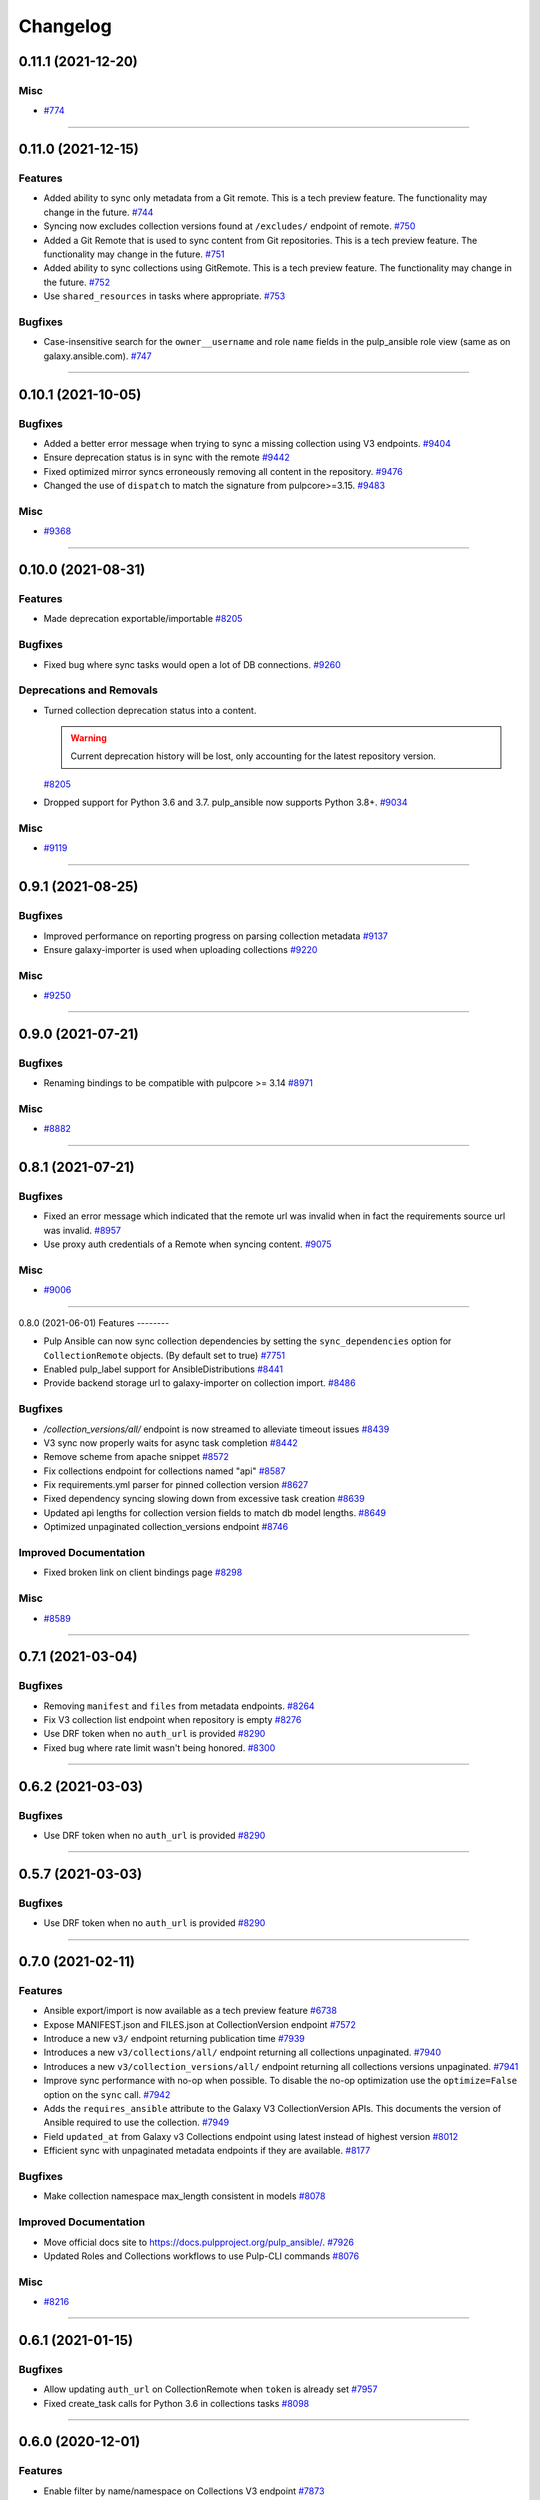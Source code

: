 =========
Changelog
=========

..
    You should *NOT* be adding new change log entries to this file, this
    file is managed by towncrier. You *may* edit previous change logs to
    fix problems like typo corrections or such.
    To add a new change log entry, please see
    https://docs.pulpproject.org/en/3.0/nightly/contributing/git.html#changelog-update

    WARNING: Don't drop the next directive!

.. towncrier release notes start

0.11.1 (2021-12-20)
===================

Misc
----

- `#774 <https://github.com/pulp/pulp_ansible/issues/774>`_


----


0.11.0 (2021-12-15)
===================

Features
--------

- Added ability to sync only metadata from a Git remote. This is a tech preview feature. The
  functionality may change in the future.
  `#744 <https://github.com/pulp/pulp_ansible/issues/744>`_
- Syncing now excludes collection versions found at ``/excludes/`` endpoint of remote.
  `#750 <https://github.com/pulp/pulp_ansible/issues/750>`_
- Added a Git Remote that is used to sync content from Git repositories. This is a tech preview
  feature. The functionality may change in the future.
  `#751 <https://github.com/pulp/pulp_ansible/issues/751>`_
- Added ability to sync collections using GitRemote. This is a tech preview feature. The
  functionality may change in the future.
  `#752 <https://github.com/pulp/pulp_ansible/issues/752>`_
- Use ``shared_resources`` in tasks where appropriate.
  `#753 <https://github.com/pulp/pulp_ansible/issues/753>`_


Bugfixes
--------

- Case-insensitive search for the ``owner__username`` and role ``name`` fields in the pulp_ansible role view (same as on galaxy.ansible.com).
  `#747 <https://github.com/pulp/pulp_ansible/issues/747>`_


----


0.10.1 (2021-10-05)
===================

Bugfixes
--------

- Added a better error message when trying to sync a missing collection using V3 endpoints.
  `#9404 <https://pulp.plan.io/issues/9404>`_
- Ensure deprecation status is in sync with the remote
  `#9442 <https://pulp.plan.io/issues/9442>`_
- Fixed optimized mirror syncs erroneously removing all content in the repository.
  `#9476 <https://pulp.plan.io/issues/9476>`_
- Changed the use of ``dispatch`` to match the signature from pulpcore>=3.15.
  `#9483 <https://pulp.plan.io/issues/9483>`_


Misc
----

- `#9368 <https://pulp.plan.io/issues/9368>`_


----


0.10.0 (2021-08-31)
===================

Features
--------

- Made deprecation exportable/importable
  `#8205 <https://pulp.plan.io/issues/8205>`_


Bugfixes
--------

- Fixed bug where sync tasks would open a lot of DB connections.
  `#9260 <https://pulp.plan.io/issues/9260>`_


Deprecations and Removals
-------------------------

- Turned collection deprecation status into a content.

  .. warning::

   Current deprecation history will be lost, only accounting for
   the latest repository version.

  `#8205 <https://pulp.plan.io/issues/8205>`_
- Dropped support for Python 3.6 and 3.7. pulp_ansible now supports Python 3.8+.
  `#9034 <https://pulp.plan.io/issues/9034>`_


Misc
----

- `#9119 <https://pulp.plan.io/issues/9119>`_


----


0.9.1 (2021-08-25)
==================

Bugfixes
--------

- Improved performance on reporting progress on parsing collection metadata
  `#9137 <https://pulp.plan.io/issues/9137>`_
- Ensure galaxy-importer is used when uploading collections
  `#9220 <https://pulp.plan.io/issues/9220>`_


Misc
----

- `#9250 <https://pulp.plan.io/issues/9250>`_


----


0.9.0 (2021-07-21)
==================

Bugfixes
--------

- Renaming bindings to be compatible with pulpcore >= 3.14
  `#8971 <https://pulp.plan.io/issues/8971>`_


Misc
----

- `#8882 <https://pulp.plan.io/issues/8882>`_


----


0.8.1 (2021-07-21)
==================

Bugfixes
--------

- Fixed an error message which indicated that the remote url was invalid when in fact the requirements
  source url was invalid.
  `#8957 <https://pulp.plan.io/issues/8957>`_
- Use proxy auth credentials of a Remote when syncing content.
  `#9075 <https://pulp.plan.io/issues/9075>`_


Misc
----

- `#9006 <https://pulp.plan.io/issues/9006>`_


----


0.8.0 (2021-06-01)
Features
--------

- Pulp Ansible can now sync collection dependencies by setting the ``sync_dependencies`` option for ``CollectionRemote`` objects.
  (By default set to true)
  `#7751 <https://pulp.plan.io/issues/7751>`_
- Enabled pulp_label support for AnsibleDistributions
  `#8441 <https://pulp.plan.io/issues/8441>`_
- Provide backend storage url to galaxy-importer on collection import.
  `#8486 <https://pulp.plan.io/issues/8486>`_


Bugfixes
--------

- `/collection_versions/all/` endpoint is now streamed to alleviate timeout issues
  `#8439 <https://pulp.plan.io/issues/8439>`_
- V3 sync now properly waits for async task completion
  `#8442 <https://pulp.plan.io/issues/8442>`_
- Remove scheme from apache snippet
  `#8572 <https://pulp.plan.io/issues/8572>`_
- Fix collections endpoint for collections named "api"
  `#8587 <https://pulp.plan.io/issues/8587>`_
- Fix requirements.yml parser for pinned collection version
  `#8627 <https://pulp.plan.io/issues/8627>`_
- Fixed dependency syncing slowing down from excessive task creation
  `#8639 <https://pulp.plan.io/issues/8639>`_
- Updated api lengths for collection version fields to match db model lengths.
  `#8649 <https://pulp.plan.io/issues/8649>`_
- Optimized unpaginated collection_versions endpoint
  `#8746 <https://pulp.plan.io/issues/8746>`_


Improved Documentation
----------------------

- Fixed broken link on client bindings page
  `#8298 <https://pulp.plan.io/issues/8298>`_


Misc
----

- `#8589 <https://pulp.plan.io/issues/8589>`_


----


0.7.1 (2021-03-04)
==================

Bugfixes
--------

- Removing ``manifest`` and ``files`` from metadata endpoints.
  `#8264 <https://pulp.plan.io/issues/8264>`_
- Fix V3 collection list endpoint when repository is empty
  `#8276 <https://pulp.plan.io/issues/8276>`_
- Use DRF token when no ``auth_url`` is provided
  `#8290 <https://pulp.plan.io/issues/8290>`_
- Fixed bug where rate limit wasn't being honored.
  `#8300 <https://pulp.plan.io/issues/8300>`_


----


0.6.2 (2021-03-03)
==================

Bugfixes
--------

- Use DRF token when no ``auth_url`` is provided
  `#8290 <https://pulp.plan.io/issues/8290>`_


----


0.5.7 (2021-03-03)
==================

Bugfixes
--------

- Use DRF token when no ``auth_url`` is provided
  `#8290 <https://pulp.plan.io/issues/8290>`_


----


0.7.0 (2021-02-11)
==================

Features
--------

- Ansible export/import is now available as a tech preview feature
  `#6738 <https://pulp.plan.io/issues/6738>`_
- Expose MANIFEST.json and FILES.json at CollectionVersion endpoint
  `#7572 <https://pulp.plan.io/issues/7572>`_
- Introduce a new ``v3/`` endpoint returning publication time
  `#7939 <https://pulp.plan.io/issues/7939>`_
- Introduces a new ``v3/collections/all/`` endpoint returning all collections unpaginated.
  `#7940 <https://pulp.plan.io/issues/7940>`_
- Introduces a new ``v3/collection_versions/all/`` endpoint returning all collections versions
  unpaginated.
  `#7941 <https://pulp.plan.io/issues/7941>`_
- Improve sync performance with no-op when possible. To disable the no-op optimization use the
  ``optimize=False`` option on the ``sync`` call.
  `#7942 <https://pulp.plan.io/issues/7942>`_
- Adds the ``requires_ansible`` attribute to the Galaxy V3 CollectionVersion APIs.
  This documents the version of Ansible required to use the collection.
  `#7949 <https://pulp.plan.io/issues/7949>`_
- Field ``updated_at`` from Galaxy v3 Collections endpoint using latest instead of highest version
  `#8012 <https://pulp.plan.io/issues/8012>`_
- Efficient sync with unpaginated metadata endpoints if they are available.
  `#8177 <https://pulp.plan.io/issues/8177>`_


Bugfixes
--------

- Make collection namespace max_length consistent in models
  `#8078 <https://pulp.plan.io/issues/8078>`_


Improved Documentation
----------------------

- Move official docs site to https://docs.pulpproject.org/pulp_ansible/.
  `#7926 <https://pulp.plan.io/issues/7926>`_
- Updated Roles and Collections workflows to use Pulp-CLI commands
  `#8076 <https://pulp.plan.io/issues/8076>`_


Misc
----

- `#8216 <https://pulp.plan.io/issues/8216>`_


----


0.6.1 (2021-01-15)
==================

Bugfixes
--------

- Allow updating ``auth_url`` on CollectionRemote when ``token`` is already set
  `#7957 <https://pulp.plan.io/issues/7957>`_
- Fixed create_task calls for Python 3.6 in collections tasks
  `#8098 <https://pulp.plan.io/issues/8098>`_


----


0.6.0 (2020-12-01)
==================

Features
--------

- Enable filter by name/namespace on Collections V3 endpoint
  `#7873 <https://pulp.plan.io/issues/7873>`_


Bugfixes
--------

- Allows a requirements.yml collection version specification to be respected during sync.
  `#7739 <https://pulp.plan.io/issues/7739>`_
- Allow requirements.yml with different sources to sync correctly.
  `#7741 <https://pulp.plan.io/issues/7741>`_
- Increased collection tag field length from 32 to 64, which allows sync to work for longer tag names
  used on galaxy.ansible.com.
  `#7827 <https://pulp.plan.io/issues/7827>`_


Misc
----

- `#7777 <https://pulp.plan.io/issues/7777>`_


----


0.5.6 (2021-01-12)
==================

Bugfixes
--------

- Fixed v3 schema pagination to match OpenAPI standard
  `#8037 <https://pulp.plan.io/issues/8037>`_
- Fix collection version comparison on re-syncs
  `#8039 <https://pulp.plan.io/issues/8039>`_
- Enable proxy on token refresh requests
  `#8051 <https://pulp.plan.io/issues/8051>`_


----


0.5.5 (2020-12-11)
==================

Bugfixes
--------

- Field ``updated_at`` from Galaxy v3 Collections endpoint using highest version
  `#7990 <https://pulp.plan.io/issues/7990>`_


----


0.5.4 (2020-12-04)
==================

Bugfixes
--------

- Increase interval between requests when token is required
  `#7929 <https://pulp.plan.io/issues/7929>`_


----


0.5.3 (2020-12-04)
==================

Bugfixes
--------

- Avoid rate limiting by slowing down sync when token is required
  `#7917 <https://pulp.plan.io/issues/7917>`_


----


0.5.2 (2020-11-19)
==================

Bugfixes
--------

- Improve MANIFEST.json handling and provide better error message
  `#5745 <https://pulp.plan.io/issues/5745>`_
- Ensure that when creating a ``CollectionRemote`` you can use ``token`` without specifying ``auth_url``
  `#7821 <https://pulp.plan.io/issues/7821>`_
- Fix version comparisons during sync and upload when comparing the same version with different build
  numbers.
  `#7826 <https://pulp.plan.io/issues/7826>`_
- Stop making requests to docs-blob endpoint on Galaxy v2
  `#7830 <https://pulp.plan.io/issues/7830>`_
- Avoid to download docs-blob when content is already saved
  `#7831 <https://pulp.plan.io/issues/7831>`_
- Ensure deprecation status is synced even when no content changes
  `#7834 <https://pulp.plan.io/issues/7834>`_
- Fix deprecation status update for pulp-ansible-client
  `#7871 <https://pulp.plan.io/issues/7871>`_
- Makes ``url`` optional when patching a collection remote
  `#7872 <https://pulp.plan.io/issues/7872>`_


----


0.5.1 (2020-11-09)
==================

Bugfixes
--------

- Token refresh happens when needed, not on every call.
  `#7643 <https://pulp.plan.io/issues/7643>`_
- Field ``updated_at`` from Galaxy v3 Collections endpoint using latest instead of highest version
  `#7775 <https://pulp.plan.io/issues/7775>`_
- Allow CollectionUploadViewSet subclass to set own serializer
  `#7788 <https://pulp.plan.io/issues/7788>`_
- Ensure that when creating a ``CollectionRemote`` with either a ``token`` or ``auth_url`` that you
  use both together.
  `#7802 <https://pulp.plan.io/issues/7802>`_


----


0.5.0 (2020-10-29)
==================

Features
--------

- Adds a new ``/pulp/api/v3/ansible/copy/`` endpoint allowing content to be copied from one
  ``AnsibleRepository`` version to a destination ``AnsibleRepository``.
  `#7621 <https://pulp.plan.io/issues/7621>`_


Bugfixes
--------

- Sync collection deprecation status
  `#7504 <https://pulp.plan.io/issues/7504>`_
- Supporting url formats that conform to ansible-galaxy cli (e.g. "https://galaxy.ansible.com" and
  "https://galaxy.ansible.com/api").
  `#7686 <https://pulp.plan.io/issues/7686>`_
- Fixed bug where only 10 collections were being synced in some cases
  `#7740 <https://pulp.plan.io/issues/7740>`_
- Fixed syncing with a default remote.
  `#7742 <https://pulp.plan.io/issues/7742>`_
- Increase the version size for ``CollectionVersions``.
  `#7745 <https://pulp.plan.io/issues/7745>`_
- Fixed bug where we didn't properly handle trailing slashes.
  `#7767 <https://pulp.plan.io/issues/7767>`_


Deprecations and Removals
-------------------------

- Remove 'certification' flag from CollectionVersion
  `#6715 <https://pulp.plan.io/issues/6715>`_
- Derive ANSIBLE_CONTENT_HOSTNAME from CONTENT_ORIGIN
  `#7368 <https://pulp.plan.io/issues/7368>`_
- Removing `deprecated` field from Collection
  `#7504 <https://pulp.plan.io/issues/7504>`_
- Url formats must conform to ansible-galaxy cli format (e.g. "https://galaxy.ansible.com" and
  "https://galaxy.ansible.com/api"). This means we no longer support urls such as
  "https://galaxy.ansible.com/api/v2/collections" or
  "https://galaxy.ansible.com/api/v2/collections/amazon/aws".
  `#7686 <https://pulp.plan.io/issues/7686>`_
- Galaxy URLs now require trailing slashes per the ansible-galaxy docs. Made an exception for
  "https://galaxy.ansible.com" since the ansible-galaxy CLI code does as well.
  `#7767 <https://pulp.plan.io/issues/7767>`_


----


0.4.3 (2020-11-04)
==================

Features
--------

- Allow CollectionUploadViewSet subclass to set own serializer
  `#7788 <https://pulp.plan.io/issues/7788>`_


----


0.4.2 (2020-10-09)
==================

Bugfixes
--------

- Update Collection serializer to match Galaxy v2
  `#7647 <https://pulp.plan.io/issues/7647>`_
- Fix galaxy collection endpoint results for empty repos
  `#7669 <https://pulp.plan.io/issues/7669>`_


----


0.4.1 (2020-09-30)
==================

Bugfixes
--------

- Fixing docs-blob file parser
  `#7551 <https://pulp.plan.io/issues/7551>`_
- Sync CollectionVersion metadata
  `#7632 <https://pulp.plan.io/issues/7632>`_


----


0.4.0 (2020-09-23)
==================

Bugfixes
--------

- List highest versions per repository
  `#7428 <https://pulp.plan.io/issues/7428>`_
- Fix skipped collections at requirements.yml
  `#7512 <https://pulp.plan.io/issues/7512>`_


----


0.3.0 (2020-09-09)
==================

Features
--------

- Add endpoint to show docs_blob for a CollectionVersion
  `#7397 <https://pulp.plan.io/issues/7397>`_
- Allow the requirements file field on remotes to be of longer length.
  `#7434 <https://pulp.plan.io/issues/7434>`_
- Sync docs_blob information for collection versions
  `#7439 <https://pulp.plan.io/issues/7439>`_


Bugfixes
--------

- Replace URLField with CharField
  `#7353 <https://pulp.plan.io/issues/7353>`_
- Pagination query params according to API versions.
  v1 and v2 - `page` and `page_size`
  v3 or above - `offset` and `limit`
  `#7396 <https://pulp.plan.io/issues/7396>`_
- Build collections URL according to requirements.yml
  `#7412 <https://pulp.plan.io/issues/7412>`_


Deprecations and Removals
-------------------------

- Changed V3 pagination to match Galaxy V3 API pagination
  `#7435 <https://pulp.plan.io/issues/7435>`_


Misc
----

- `#7453 <https://pulp.plan.io/issues/7453>`_


----


0.2.0 (2020-08-17)
==================

Features
--------

- Allow a Remote to be associated with a Repository and automatically use it when syncing the
  Repository.
  `#7194 <https://pulp.plan.io/issues/7194>`_


Deprecations and Removals
-------------------------

- Moved the role remote path from ``/pulp/api/v3/remotes/ansible/ansible/`` to
  ``/pulp/api/v3/remotes/ansible/role/`` to be consistent with
  ``/pulp/api/v3/remotes/ansible/collection/``.
  `#7305 <https://pulp.plan.io/issues/7305>`_


Misc
----

- `#6718 <https://pulp.plan.io/issues/6718>`_


----


0.2.0b15 (2020-07-14)
=====================

Features
--------

- Enable token authentication for syncing Collections.
  Added `auth_url` and `token` `fields <https://docs.ansible.com/ansible/latest/user_guide/collections_using.html#configuring-the-ansible-galaxy-client>`_ to `CollectionRemote`
  `#6540 <https://pulp.plan.io/issues/6540>`_


----


0.2.0b14 (2020-06-19)
=====================

Bugfixes
--------

- Make default page size equals to 100
  `#5494 <https://pulp.plan.io/issues/5494>`_
- Including requirements.txt on MANIFEST.in
  `#6889 <https://pulp.plan.io/issues/6889>`_


Misc
----

- `#6772 <https://pulp.plan.io/issues/6772>`_


----


0.2.0b13 (2020-05-28)
=====================

Features
--------

- Increased max length for `documentation`, `homepage`, `issues`, `repository` in `CollectionVersion`
  `#6648 <https://pulp.plan.io/issues/6648>`_


Bugfixes
--------

- Galaxy V3 download_url now uses fully qualified URL
  `#6510 <https://pulp.plan.io/issues/6510>`_
- Include readable error messages on user facing logger
  `#6657 <https://pulp.plan.io/issues/6657>`_
- Fix filename generation for ansible collection artifacts.
  `#6855 <https://pulp.plan.io/issues/6855>`_


Improved Documentation
----------------------

- Updated the required roles names
  `#6760 <https://pulp.plan.io/issues/6760>`_


Misc
----

- `#6673 <https://pulp.plan.io/issues/6673>`_, `#6848 <https://pulp.plan.io/issues/6848>`_, `#6850 <https://pulp.plan.io/issues/6850>`_


----


0.2.0b12 (2020-04-30)
=====================

Improved Documentation
----------------------

- Documented bindings installation on dev environment
  `#6390 <https://pulp.plan.io/issues/6390>`_


Misc
----

- `#6391 <https://pulp.plan.io/issues/6391>`_


----


0.2.0b11 (2020-03-13)
=====================

Features
--------

- Add support for syncing collections from Automation Hub's v3 api.
  `#6132 <https://pulp.plan.io/issues/6132>`_


Bugfixes
--------

- Including file type extension when uploading collections.
  This comes with a data migration that will fix incorrect fields for already uploaded collections.
  `#6223 <https://pulp.plan.io/issues/6223>`_


Improved Documentation
----------------------

- Added docs on how to use the new scale testing tools.
  `#6272 <https://pulp.plan.io/issues/6272>`_


Misc
----

- `#6155 <https://pulp.plan.io/issues/6155>`_, `#6223 <https://pulp.plan.io/issues/6223>`_, `#6272 <https://pulp.plan.io/issues/6272>`_, `#6300 <https://pulp.plan.io/issues/6300>`_


----


0.2.0b10 (2020-02-29)
=====================

Bugfixes
--------

- Includes webserver snippets in the packaged version also.
  `#6248 <https://pulp.plan.io/issues/6248>`_


Misc
----

- `#6250 <https://pulp.plan.io/issues/6250>`_


----


0.2.0b9 (2020-02-28)
====================

Bugfixes
--------

- Fix 404 error with ansible-galaxy 2.10.0 while staying compatible with 2.9.z CLI clients also.
  `#6239 <https://pulp.plan.io/issues/6239>`_


Misc
----

- `#6188 <https://pulp.plan.io/issues/6188>`_


----


0.2.0b8 (2020-02-02)
====================

Bugfixes
--------

- Fixed ``ansible-galaxy publish`` command which was failing with a 400 error.
  `#5905 <https://pulp.plan.io/issues/5905>`_
- Fixes ``ansible-galaxy role install`` when installing from Pulp.
  `#5929 <https://pulp.plan.io/issues/5929>`_


Improved Documentation
----------------------

- Heavy overhaul of workflow docs to be two long pages that are focused on the ``ansible-galaxy`` cli.
  `#4889 <https://pulp.plan.io/issues/4889>`_


Misc
----

- `#5867 <https://pulp.plan.io/issues/5867>`_, `#5929 <https://pulp.plan.io/issues/5929>`_, `#5930 <https://pulp.plan.io/issues/5930>`_, `#5931 <https://pulp.plan.io/issues/5931>`_


----


0.2.0b7 (2019-12-16)
====================

Features
--------

- Add "modify" endpoint as ``/pulp/api/v3/repositories/ansible/ansible/<uuid>/modify/``.
  `#5783 <https://pulp.plan.io/issues/5783>`_


Improved Documentation
----------------------

- Adds copyright notice to source.
  `#4592 <https://pulp.plan.io/issues/4592>`_


Misc
----

- `#5693 <https://pulp.plan.io/issues/5693>`_, `#5701 <https://pulp.plan.io/issues/5701>`_, `#5757 <https://pulp.plan.io/issues/5757>`_


----


0.2.0b6 (2019-11-20)
====================

Features
--------

- Add Ansible Collection endpoint.
  `#5520 <https://pulp.plan.io/issues/5520>`_
- Added `since` filter for CollectionImport messsages.
  `#5522 <https://pulp.plan.io/issues/5522>`_
- Add a tags filter by which to filter collection versions.
  `#5571 <https://pulp.plan.io/issues/5571>`_
- Allow users to update `deprecated` for collections endpoint.
  `#5577 <https://pulp.plan.io/issues/5577>`_
- Add the ability to set a certification status for a collection version.
  `#5579 <https://pulp.plan.io/issues/5579>`_
- Add sorting parameters to the collection versions endpoint.
  `#5621 <https://pulp.plan.io/issues/5621>`_
- Expose the deprecated field on collection versions and added a deprecated filter.
  `#5645 <https://pulp.plan.io/issues/5645>`_
- Added filters to v3 collection version endpoint
  `#5670 <https://pulp.plan.io/issues/5670>`_


Bugfixes
--------

- Reverting back to the older upload serializers.
  `#5555 <https://pulp.plan.io/issues/5555>`_
- Fix bug where CollectionImport was not being created in viewset causing 404s for galaxy.
  `#5569 <https://pulp.plan.io/issues/5569>`_
- Fixed an old call to _id in a collection task.
  `#5572 <https://pulp.plan.io/issues/5572>`_
- Fix 500 error for /pulp/api/v3/ page and drf_yasg error on api docs.
  `#5748 <https://pulp.plan.io/issues/5748>`_


Deprecations and Removals
-------------------------

- Change `_id`, `_created`, `_last_updated`, `_href` to `pulp_id`, `pulp_created`, `pulp_last_updated`, `pulp_href`
  `#5457 <https://pulp.plan.io/issues/5457>`_
- Remove "_" from `_versions_href`, `_latest_version_href`
  `#5548 <https://pulp.plan.io/issues/5548>`_
- Removing base field: `_type` .
  `#5550 <https://pulp.plan.io/issues/5550>`_
- Change `is_certified` to `certification` enum on `CollectionVersion`.
  `#5579 <https://pulp.plan.io/issues/5579>`_
- Sync is no longer available at the {remote_href}/sync/ repository={repo_href} endpoint. Instead, use POST {repo_href}/sync/ remote={remote_href}.

  Creating / listing / editing / deleting Ansible repositories is now performed on /pulp/api/v3/ansible/ansible/ instead of /pulp/api/v3/repositories/. Only Ansible content can be present in a Ansible repository, and only a Ansible repository can hold Ansible content.
  `#5625 <https://pulp.plan.io/issues/5625>`_
- Removing unnecessary `DELETE` action for `set_certified` method.
  `#5711 <https://pulp.plan.io/issues/5711>`_


Misc
----

- `#4554 <https://pulp.plan.io/issues/4554>`_, `#5580 <https://pulp.plan.io/issues/5580>`_, `#5629 <https://pulp.plan.io/issues/5629>`_


----


0.2.0b5 (2019-10-01)
====================

Misc
----

- `#5462 <https://pulp.plan.io/issues/5462>`_, `#5468 <https://pulp.plan.io/issues/5468>`_


----


0.2.0b3 (2019-09-18)
====================

Features
--------

- Setting `code` on `ProgressBar`.
  `#5184 <https://pulp.plan.io/issues/5184>`_
- Add galaxy-importer into import_collection to parse and validate collection.
  `#5239 <https://pulp.plan.io/issues/5239>`_
- Add Collection upload endpoint to Galaxy V3 API.
  `#5243 <https://pulp.plan.io/issues/5243>`_
- Introduces the `GALAXY_API_ROOT` setting that lets you re-root the Galaxy API.
  `#5244 <https://pulp.plan.io/issues/5244>`_
- Add `requirements.yaml <https://docs.ansible.com/ansible/devel/dev_guide/collections_tech_preview.html#install-multiple-collections-with-a-requirements-file>`_ specification support to collection sync.
  `#5250 <https://pulp.plan.io/issues/5250>`_
- Adding `is_highest` filter for Collection Version.
  `#5278 <https://pulp.plan.io/issues/5278>`_
- Add certified collections status support.
  `#5287 <https://pulp.plan.io/issues/5287>`_
- Support pulp-to-pulp syncing of collections by expanding galaxy API views/serializers
  `#5288 <https://pulp.plan.io/issues/5288>`_
- Add model for tracking collection import status.
  `#5300 <https://pulp.plan.io/issues/5300>`_
- Add collection imports endpoints.
  `#5301 <https://pulp.plan.io/issues/5301>`_
- Uploaded collections through the Galaxy V2 and V3 APIs now auto-create a RepositoryVersion for the
  Repository associated with the AnsibleDistribution.
  `#5334 <https://pulp.plan.io/issues/5334>`_
- Added support for `ansible-galaxy collections` command and removed mazer.
  `#5335 <https://pulp.plan.io/issues/5335>`_
- CollectionImport object is created on collection upload.
  `#5358 <https://pulp.plan.io/issues/5358>`_
- Adds id field to collection version items returned by API.
  `#5365 <https://pulp.plan.io/issues/5365>`_
- The Galaxy V3 artifacts/collections/ API now logs correctly during the import process.
  `#5366 <https://pulp.plan.io/issues/5366>`_
- Write galaxy-importer result of contents and docs_blob into CollectionVersion model
  `#5368 <https://pulp.plan.io/issues/5368>`_
- The Galaxy v3 API validates the tarball's binary data before import using the optional arguments
  `expected_namespace`, `expected_name`, and `expected_version`.
  `#5422 <https://pulp.plan.io/issues/5422>`_
- Settings ``ANSIBLE_API_HOSTNAME`` and ``ANSIBLE_CONTENT_HOSTNAME`` now have defaults that use your
  FQDN, which works with `the installer <https://github.com/pulp/ansible-pulp>`_ defaults.
  `#5466 <https://pulp.plan.io/issues/5466>`_


Bugfixes
--------

- Treating how JSONFields will be handled by OpenAPI.
  `#5299 <https://pulp.plan.io/issues/5299>`_
- Galaxy API v3 collection upload returns valid imports URL.
  `#5357 <https://pulp.plan.io/issues/5357>`_
- Fix CollectionVersion view imcompatibilty with ansible-galaxy.
  Fixes ansible issue https://github.com/ansible/ansible/issues/62076
  `#5459 <https://pulp.plan.io/issues/5459>`_


Improved Documentation
----------------------

- Added documentation on all settings.
  `#5244 <https://pulp.plan.io/issues/5244>`_


Deprecations and Removals
-------------------------

- Removing `latest` filter Collection Version.
  `#5227 <https://pulp.plan.io/issues/5227>`_
- Removed support for mazer cli.
  `#5335 <https://pulp.plan.io/issues/5335>`_
- Renamed _artifact on content creation to artifact.
  `#5428 <https://pulp.plan.io/issues/5428>`_


Misc
----

- `#4681 <https://pulp.plan.io/issues/4681>`_, `#5236 <https://pulp.plan.io/issues/5236>`_, `#5262 <https://pulp.plan.io/issues/5262>`_, `#5332 <https://pulp.plan.io/issues/5332>`_, `#5333 <https://pulp.plan.io/issues/5333>`_


----


0.2.0b2 (2019-08-12)
====================

Features
--------

- Fulltext Collection search is available with the ``q`` filter argument. A migration creates
  databases indexes to speed up the search.
  `#5075 <https://pulp.plan.io/issues/5075>`_
- Sync all collections (a full mirror) from Galaxy.
  `#5165 <https://pulp.plan.io/issues/5165>`_
- Mirror ansible collection
  `#5167 <https://pulp.plan.io/issues/5167>`_
- Added new fields to CollectionVersion and extended the CollectionVersion upload and sync to populate
  the data correctly. The serializer displays the new fields. The 'tags' field in serializer also has
  its own viewset for filtering on Tag objects system-wide.
  `#5198 <https://pulp.plan.io/issues/5198>`_
- Custom error handling and pagination for Galaxy API v3 is available.
  `#5224 <https://pulp.plan.io/issues/5224>`_
- Implements Galaxy API v3 collections and collection versions endpoints
  `#5225 <https://pulp.plan.io/issues/5225>`_


Bugfixes
--------

- Validating collection remote URL
  `#4996 <https://pulp.plan.io/issues/4996>`_
- Validates artifact creation when uploading a collection
  `#5209 <https://pulp.plan.io/issues/5209>`_
- Fixes exception when generating initial full text search index on more than one collection.
  `#5226 <https://pulp.plan.io/issues/5226>`_


Deprecations and Removals
-------------------------

- Removing whitelist field from CollectionRemote.
  `#5165 <https://pulp.plan.io/issues/5165>`_


Misc
----

- `#4970 <https://pulp.plan.io/issues/4970>`_, `#5106 <https://pulp.plan.io/issues/5106>`_, `#5223 <https://pulp.plan.io/issues/5223>`_


----


0.2.0b1 (2019-07-12)
====================

Features
--------

- Adds Artifact sha details to the Collection list and detail APIs.
  `#4827 <https://pulp.plan.io/issues/4827>`_
- Collection sync now provides basic progress reporting.
  `#5023 <https://pulp.plan.io/issues/5023>`_
- A new Collection uploader has been added to the pulp_ansible API at
  ``/pulp/api/v3/ansible/collections/``.
  `#5050 <https://pulp.plan.io/issues/5050>`_
- Collection filtering now supports the 'latest' boolean. When True, only the most recent version of
  each ``namespace`` and ``name`` combination is included in filter results.
  `#5076 <https://pulp.plan.io/issues/5076>`_


Bugfixes
--------

- Collection sync now creates a new RepositoryVersion even if no new Collection content was added.
  `#4920 <https://pulp.plan.io/issues/4920>`_
- Content present in a second sync now associates correctly with the newly created Repository Version.
  `#4997 <https://pulp.plan.io/issues/4997>`_
- Collection sync no longer logs errors about a missing directory named 'ansible_collections'
  `#4999 <https://pulp.plan.io/issues/4999>`_


Improved Documentation
----------------------

- Switch to using `towncrier <https://github.com/hawkowl/towncrier>`_ for better release notes.
  `#4875 <https://pulp.plan.io/issues/4875>`_
- Add documentation on Collection upload workflows.
  `#4939 <https://pulp.plan.io/issues/4939>`_
- Update the REST API docs to the latest by updating the committed openAPI schema.
  `#5001 <https://pulp.plan.io/issues/5001>`_
